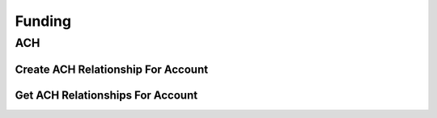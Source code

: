 =======
Funding
=======

ACH
---

Create ACH Relationship For Account
^^^^^^^^^^^^^^^^^^^^^^^^^^^^^^^^^^^

.. automethod:: alpaca.broker.client.BrokerClient.create_ach_relationship_for_account


Get ACH Relationships For Account
^^^^^^^^^^^^^^^^^^^^^^^^^^^^^^^^^

.. automethod:: alpaca.broker.client.BrokerClient.get_ach_relationships_for_account






